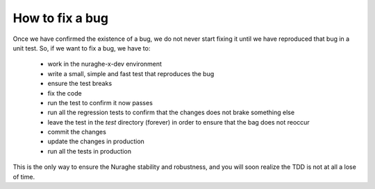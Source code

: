 ****************
How to fix a bug
****************
Once we have confirmed the existence of a bug, we do not never start 
fixing it until we have reproduced that bug in a unit test. 
So, if we want to fix a bug, we have to:

    * work in the nuraghe-x-dev environment
    * write a small, simple and fast test that reproduces the bug
    * ensure the test breaks
    * fix the code
    * run the test to confirm it now passes
    * run all the regression tests to confirm that the changes does not
      brake something else
    * leave the test in the *test* directory (forever) in order
      to ensure that the bag does not reoccur
    * commit the changes
    * update the changes in production
    * run all the tests in production

This is the only way to ensure the Nuraghe stability and 
robustness, and you will soon realize the TDD is not at all 
a lose of time.

